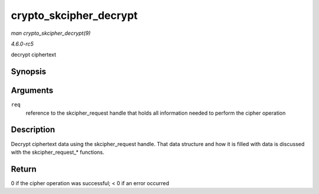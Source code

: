 .. -*- coding: utf-8; mode: rst -*-

.. _API-crypto-skcipher-decrypt:

=======================
crypto_skcipher_decrypt
=======================

*man crypto_skcipher_decrypt(9)*

*4.6.0-rc5*

decrypt ciphertext


Synopsis
========

.. c:function:: int crypto_skcipher_decrypt( struct skcipher_request * req )

Arguments
=========

``req``
    reference to the skcipher_request handle that holds all information
    needed to perform the cipher operation


Description
===========

Decrypt ciphertext data using the skcipher_request handle. That data
structure and how it is filled with data is discussed with the
skcipher_request_* functions.


Return
======

0 if the cipher operation was successful; < 0 if an error occurred


.. ------------------------------------------------------------------------------
.. This file was automatically converted from DocBook-XML with the dbxml
.. library (https://github.com/return42/sphkerneldoc). The origin XML comes
.. from the linux kernel, refer to:
..
.. * https://github.com/torvalds/linux/tree/master/Documentation/DocBook
.. ------------------------------------------------------------------------------
